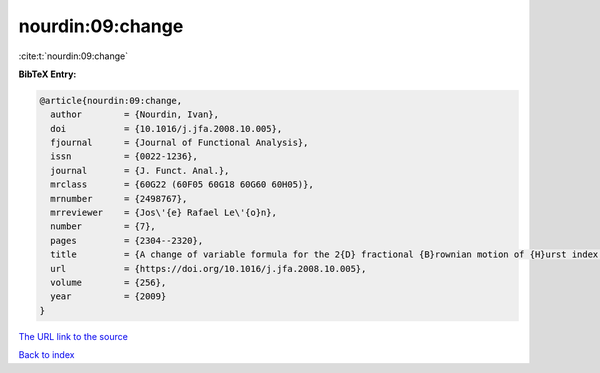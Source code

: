 nourdin:09:change
=================

:cite:t:`nourdin:09:change`

**BibTeX Entry:**

.. code-block:: bibtex

   @article{nourdin:09:change,
     author        = {Nourdin, Ivan},
     doi           = {10.1016/j.jfa.2008.10.005},
     fjournal      = {Journal of Functional Analysis},
     issn          = {0022-1236},
     journal       = {J. Funct. Anal.},
     mrclass       = {60G22 (60F05 60G18 60G60 60H05)},
     mrnumber      = {2498767},
     mrreviewer    = {Jos\'{e} Rafael Le\'{o}n},
     number        = {7},
     pages         = {2304--2320},
     title         = {A change of variable formula for the 2{D} fractional {B}rownian motion of {H}urst index bigger or equal to {$1/4$}},
     url           = {https://doi.org/10.1016/j.jfa.2008.10.005},
     volume        = {256},
     year          = {2009}
   }
`The URL link to the source <https://doi.org/10.1016/j.jfa.2008.10.005>`_


`Back to index <../By-Cite-Keys.html>`_
